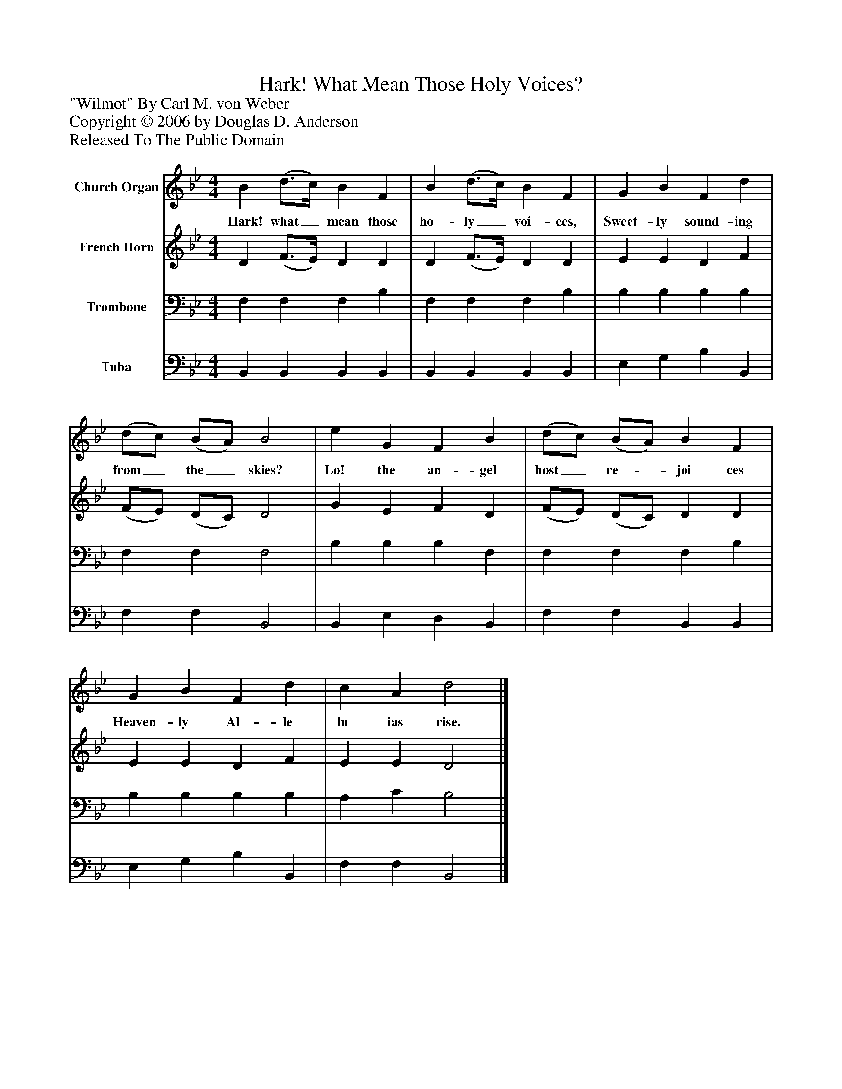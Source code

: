 %%abc-creator mxml2abc 1.4
%%abc-version 2.0
%%continueall true
%%titletrim true
%%titleformat A-1 T C1, Z-1, S-1
X: 0
T: Hark! What Mean Those Holy Voices?
Z: "Wilmot" By Carl M. von Weber
Z: Copyright © 2006 by Douglas D. Anderson
Z: Released To The Public Domain
L: 1/4
M: 4/4
V: P1 name="Church Organ"
%%MIDI program 1 19
V: P2 name="French Horn"
%%MIDI program 2 60
V: P3 name="Trombone"
%%MIDI program 3 57
V: P4 name="Tuba"
%%MIDI program 4 58
K: Bb
[V: P1]  B (d3/4c/4) B F | B (d3/4c/4) B F | G B F d | (d/c/) (B/A/) B2 | e G F B | (d/c/) (B/A/) B F | G B F d | c A d2|]
w: Hark! what_ mean those ho- ly_ voi- ces, Sweet- ly sound- ing from_ the_ skies? Lo! the an- gel host_ re-_ joi ces Heaven- ly Al- le lu ias rise.
[V: P2]  D (F3/4E/4) D D | D (F3/4E/4) D D | E E D F | (F/E/) (D/C/) D2 | G E F D | (F/E/) (D/C/) D D | E E D F | E E D2|]
[V: P3]  F, F, F, B, | F, F, F, B, | B, B, B, B, | F, F, F,2 | B, B, B, F, | F, F, F, B, | B, B, B, B, | A, C B,2|]
[V: P4]  B,, B,, B,, B,, | B,, B,, B,, B,, | E, G, B, B,, | F, F, B,,2 | B,, E, D, B,, | F, F, B,, B,, | E, G, B, B,, | F, F, B,,2|]

